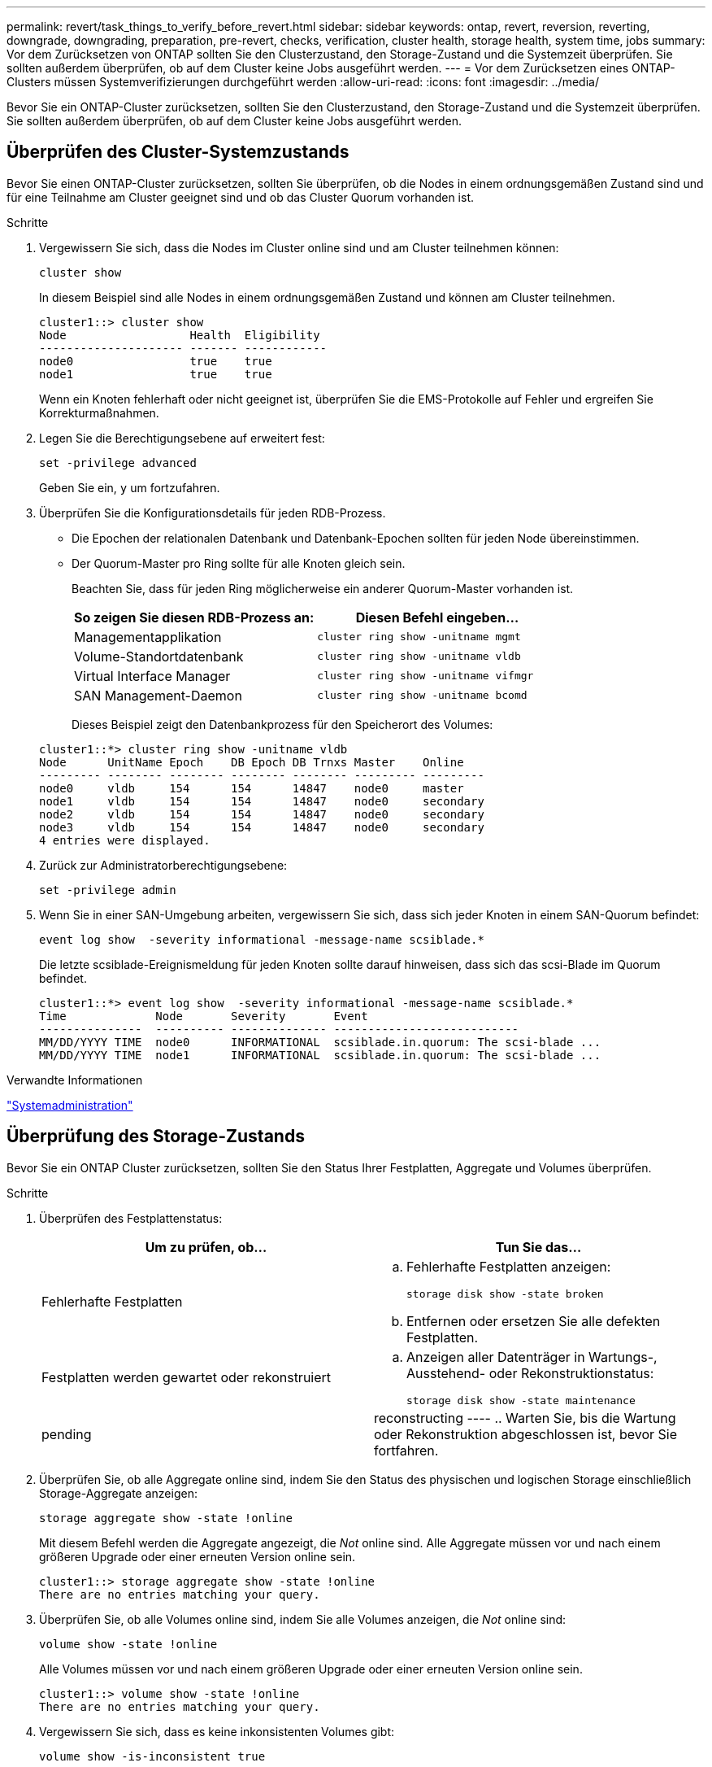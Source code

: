 ---
permalink: revert/task_things_to_verify_before_revert.html 
sidebar: sidebar 
keywords: ontap, revert, reversion, reverting, downgrade, downgrading, preparation, pre-revert, checks, verification, cluster health, storage health, system time, jobs 
summary: Vor dem Zurücksetzen von ONTAP sollten Sie den Clusterzustand, den Storage-Zustand und die Systemzeit überprüfen. Sie sollten außerdem überprüfen, ob auf dem Cluster keine Jobs ausgeführt werden. 
---
= Vor dem Zurücksetzen eines ONTAP-Clusters müssen Systemverifizierungen durchgeführt werden
:allow-uri-read: 
:icons: font
:imagesdir: ../media/


[role="lead"]
Bevor Sie ein ONTAP-Cluster zurücksetzen, sollten Sie den Clusterzustand, den Storage-Zustand und die Systemzeit überprüfen. Sie sollten außerdem überprüfen, ob auf dem Cluster keine Jobs ausgeführt werden.



== Überprüfen des Cluster-Systemzustands

Bevor Sie einen ONTAP-Cluster zurücksetzen, sollten Sie überprüfen, ob die Nodes in einem ordnungsgemäßen Zustand sind und für eine Teilnahme am Cluster geeignet sind und ob das Cluster Quorum vorhanden ist.

.Schritte
. Vergewissern Sie sich, dass die Nodes im Cluster online sind und am Cluster teilnehmen können:
+
[source, cli]
----
cluster show
----
+
In diesem Beispiel sind alle Nodes in einem ordnungsgemäßen Zustand und können am Cluster teilnehmen.

+
[listing]
----
cluster1::> cluster show
Node                  Health  Eligibility
--------------------- ------- ------------
node0                 true    true
node1                 true    true
----
+
Wenn ein Knoten fehlerhaft oder nicht geeignet ist, überprüfen Sie die EMS-Protokolle auf Fehler und ergreifen Sie Korrekturmaßnahmen.

. Legen Sie die Berechtigungsebene auf erweitert fest:
+
[source, cli]
----
set -privilege advanced
----
+
Geben Sie ein, `y` um fortzufahren.

. Überprüfen Sie die Konfigurationsdetails für jeden RDB-Prozess.
+
** Die Epochen der relationalen Datenbank und Datenbank-Epochen sollten für jeden Node übereinstimmen.
** Der Quorum-Master pro Ring sollte für alle Knoten gleich sein.
+
Beachten Sie, dass für jeden Ring möglicherweise ein anderer Quorum-Master vorhanden ist.

+
[cols="2*"]
|===
| So zeigen Sie diesen RDB-Prozess an: | Diesen Befehl eingeben... 


 a| 
Managementapplikation
 a| 
[source, cli]
----
cluster ring show -unitname mgmt
----


 a| 
Volume-Standortdatenbank
 a| 
[source, cli]
----
cluster ring show -unitname vldb
----


 a| 
Virtual Interface Manager
 a| 
[source, cli]
----
cluster ring show -unitname vifmgr
----


 a| 
SAN Management-Daemon
 a| 
[source, cli]
----
cluster ring show -unitname bcomd
----
|===
+
Dieses Beispiel zeigt den Datenbankprozess für den Speicherort des Volumes:

+
[listing]
----
cluster1::*> cluster ring show -unitname vldb
Node      UnitName Epoch    DB Epoch DB Trnxs Master    Online
--------- -------- -------- -------- -------- --------- ---------
node0     vldb     154      154      14847    node0     master
node1     vldb     154      154      14847    node0     secondary
node2     vldb     154      154      14847    node0     secondary
node3     vldb     154      154      14847    node0     secondary
4 entries were displayed.
----


. Zurück zur Administratorberechtigungsebene:
+
[source, cli]
----
set -privilege admin
----
. Wenn Sie in einer SAN-Umgebung arbeiten, vergewissern Sie sich, dass sich jeder Knoten in einem SAN-Quorum befindet:
+
[source, cli]
----
event log show  -severity informational -message-name scsiblade.*
----
+
Die letzte scsiblade-Ereignismeldung für jeden Knoten sollte darauf hinweisen, dass sich das scsi-Blade im Quorum befindet.

+
[listing]
----
cluster1::*> event log show  -severity informational -message-name scsiblade.*
Time             Node       Severity       Event
---------------  ---------- -------------- ---------------------------
MM/DD/YYYY TIME  node0      INFORMATIONAL  scsiblade.in.quorum: The scsi-blade ...
MM/DD/YYYY TIME  node1      INFORMATIONAL  scsiblade.in.quorum: The scsi-blade ...
----


.Verwandte Informationen
link:../system-admin/index.html["Systemadministration"]



== Überprüfung des Storage-Zustands

Bevor Sie ein ONTAP Cluster zurücksetzen, sollten Sie den Status Ihrer Festplatten, Aggregate und Volumes überprüfen.

.Schritte
. Überprüfen des Festplattenstatus:
+
[cols="2*"]
|===
| Um zu prüfen, ob... | Tun Sie das... 


 a| 
Fehlerhafte Festplatten
 a| 
.. Fehlerhafte Festplatten anzeigen:
+
[source, cli]
----
storage disk show -state broken
----
.. Entfernen oder ersetzen Sie alle defekten Festplatten.




 a| 
Festplatten werden gewartet oder rekonstruiert
 a| 
.. Anzeigen aller Datenträger in Wartungs-, Ausstehend- oder Rekonstruktionstatus:
+
[source, cli]
----
storage disk show -state maintenance|pending|reconstructing
----
.. Warten Sie, bis die Wartung oder Rekonstruktion abgeschlossen ist, bevor Sie fortfahren.


|===
. Überprüfen Sie, ob alle Aggregate online sind, indem Sie den Status des physischen und logischen Storage einschließlich Storage-Aggregate anzeigen: +
+
[source, cli]
----
storage aggregate show -state !online
----
+
Mit diesem Befehl werden die Aggregate angezeigt, die _Not_ online sind. Alle Aggregate müssen vor und nach einem größeren Upgrade oder einer erneuten Version online sein.

+
[listing]
----
cluster1::> storage aggregate show -state !online
There are no entries matching your query.
----
. Überprüfen Sie, ob alle Volumes online sind, indem Sie alle Volumes anzeigen, die _Not_ online sind:
+
[source, cli]
----
volume show -state !online
----
+
Alle Volumes müssen vor und nach einem größeren Upgrade oder einer erneuten Version online sein.

+
[listing]
----
cluster1::> volume show -state !online
There are no entries matching your query.
----
. Vergewissern Sie sich, dass es keine inkonsistenten Volumes gibt:
+
[source, cli]
----
volume show -is-inconsistent true
----
+
Siehe dielink:https://kb.netapp.com/Advice_and_Troubleshooting/Data_Storage_Software/ONTAP_OS/Volume_Showing_WAFL_Inconsistent["NetApp Knowledge Base: Volume zeigt WAFL inkonsistent an"^] zur Behebung der inkonsistenten Volumina.



.Verwandte Informationen
link:../disks-aggregates/index.html["Festplatten- und Aggregatmanagement"]



== Überprüfen Sie die Systemzeit

Bevor Sie ein ONTAP-Cluster zurücksetzen, sollten Sie überprüfen, ob NTP konfiguriert ist und die Zeit im Cluster synchronisiert ist.

.Schritte
. Vergewissern Sie sich, dass das Cluster einem NTP-Server zugeordnet ist:
+
[source, cli]
----
cluster time-service ntp server show
----
. Vergewissern Sie sich, dass jeder Node dasselbe Datum und dieselbe Uhrzeit hat:
+
[source, cli]
----
cluster date show
----
+
[listing]
----
cluster1::> cluster date show
Node      Date                Timezone
--------- ------------------- -------------------------
node0     4/6/2013 20:54:38   GMT
node1     4/6/2013 20:54:38   GMT
node2     4/6/2013 20:54:38   GMT
node3     4/6/2013 20:54:38   GMT
4 entries were displayed.
----




== Vergewissern Sie sich, dass keine Jobs ausgeführt werden

Bevor Sie ein ONTAP-Cluster zurücksetzen, sollten Sie den Status von Cluster-Jobs überprüfen. Wenn Aggregat-, Volume-, NDMP- (Dump- oder Restore-Jobs) oder Snapshot-Jobs (z. B. Jobs zum Erstellen, Löschen, Verschieben, Ändern, Replizieren und Mounten) ausgeführt oder in die Warteschlange eingereiht werden, sollten Sie zulassen, dass die Jobs erfolgreich abgeschlossen werden oder die Einträge in der Warteschlange anhalten.

.Schritte
. Überprüfen Sie die Liste aller ausgeführten oder in der Warteschlange befindlichen Aggregat-, Volume- oder Snapshot-Jobs:
+
[source, cli]
----
job show
----
+
In diesem Beispiel gibt es zwei Jobs in der Warteschlange:

+
[listing]
----
cluster1::> job show
                            Owning
Job ID Name                 Vserver    Node           State
------ -------------------- ---------- -------------- ----------
8629   Vol Reaper           cluster1   -              Queued
       Description: Vol Reaper Job
8630   Certificate Expiry Check
                            cluster1   -              Queued
       Description: Certificate Expiry Check
----
. Laufende oder warteschlange Aggregat-, Volume- oder Snapshot-Jobs löschen:
+
[source, cli]
----
job delete -id <job_id>
----
. Überprüfen Sie, ob keine Aggregat-, Volume- oder Snapshot-Jobs ausgeführt oder in eine Warteschlange eingereiht werden:
+
[source, cli]
----
job show
----
+
In diesem Beispiel wurden alle laufenden und in der Warteschlange befindlichen Jobs gelöscht:

+
[listing]
----
cluster1::> job show
                            Owning
Job ID Name                 Vserver    Node           State
------ -------------------- ---------- -------------- ----------
9944   SnapMirrorDaemon_7_2147484678
                            cluster1   node1          Dormant
       Description: Snapmirror Daemon for 7_2147484678
18377  SnapMirror Service Job
                            cluster1   node0          Dormant
       Description: SnapMirror Service Job
2 entries were displayed
----


.Verwandte Informationen
* link:https://docs.netapp.com/us-en/ontap-cli/storage-disk-show.html["Speicherdatenträger anzeigen"^]

